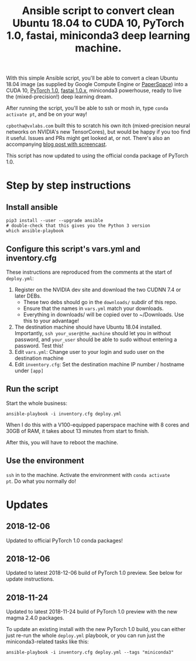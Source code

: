 #+TITLE: Ansible script to convert clean Ubuntu 18.04 to CUDA 10, PyTorch 1.0, fastai, miniconda3 deep learning machine.

With this simple Ansible script, you'll be able to convert a clean
Ubuntu 18.04 image (as supplied by Google Compute Engine or
[[https://www.paperspace.com/][PaperSpace]]) into a CUDA 10, [[https://pytorch.org/][PyTorch 1.0]], [[https://github.com/fastai/fastai][fastai 1.0.x]], miniconda3
powerhouse, ready to live the (mixed-precision!) deep learning dream.

After running the script, you'll be able to ssh or mosh in, type
=conda activate pt=, and be on your way!

=cpbotha@vxlabs.com= built this to scratch his own itch
(mixed-precision neural networks on NVIDIA's new TensorCores), but
would be happy if you too find it useful. Issues and PRs might get
looked at, or not. There's also an accompanying [[https://vxlabs.com/2018/11/21/a-simple-ansible-script-to-convert-a-clean-ubuntu-18-04-to-a-cuda-10-pytorch-1-0rc-fastai-miniconda3-deep-learning-machine/][blog post with
screencast]].

This script has now updated to using the official conda package of
PyTorch 1.0.

* Step by step instructions

** Install ansible

#+BEGIN_SRC shell
pip3 install --user --upgrade ansible
# double-check that this gives you the Python 3 version
which ansible-playbook
#+END_SRC

** Configure this script's vars.yml and inventory.cfg

These instructions are reproduced from the comments at the start of
=deploy.yml=:

1. Register on the NVIDIA dev site and download the two CUDNN 7.4 or
   later DEBs.
   - These two debs should go in the =downloads/= subdir of this repo.
   - Ensure that the names in =vars.yml= match your downloads.
   - Everything in downloads/ will be copied over to ~/Downloads. Use
     this to your advantage!
2. The destination machine should have Ubuntu 18.04 installed. Importantly,
   =ssh your_user@the_machine= should let you in without password, and =your_user=
   should be able to sudo without entering a password. Test this!
3. Edit =vars.yml=: Change user to your login and sudo user on the destination machine
4. Edit =inventory.cfg=: Set the destination machine IP number / hostname under
   =[app]=

** Run the script

Start the whole business:

#+BEGIN_SRC shell
ansible-playbook -i inventory.cfg deploy.yml
#+END_SRC

When I do this with a V100-equipped paperspace machine with 8 cores
and 30GB of RAM, it takes about 13 minutes from start to finish.

After this, you will have to reboot the machine.

** Use the environment

=ssh= in to the machine. Activate the environment with =conda activate
pt=. Do what you normally do!

* Updates

** 2018-12-06

Updated to official PyTorch 1.0 conda packages!

** 2018-12-06

Updated to latest 2018-12-06 build of PyTorch 1.0 preview. See below
for update instructions.

** 2018-11-24

Updated to latest 2018-11-24 build of PyTorch 1.0 preview with the new
magma 2.4.0 packages.

To update an existing install with the new PyTorch 1.0 build, you can
either just re-run the whole =deploy.yml= playbook, or you can run
just the miniconda3-related tasks like this:

#+BEGIN_SRC shell
ansible-playbook -i inventory.cfg deploy.yml --tags "miniconda3"
#+END_SRC


